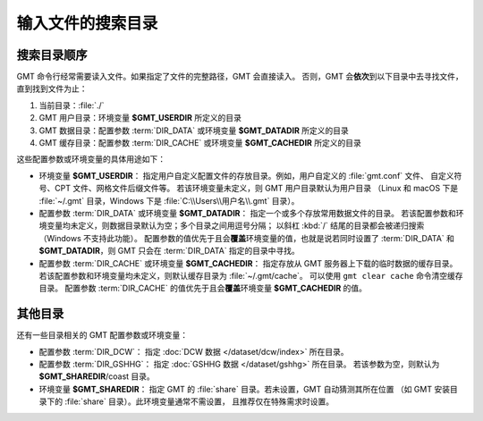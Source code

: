 输入文件的搜索目录
==================

搜索目录顺序
------------

GMT 命令行经常需要读入文件。如果指定了文件的完整路径，GMT 会直接读入。
否则，GMT 会\ **依次**\ 到以下目录中去寻找文件，直到找到文件为止：

#. 当前目录：\ :file:`./`
#. GMT 用户目录：环境变量 **$GMT_USERDIR** 所定义的目录
#. GMT 数据目录：配置参数 :term:`DIR_DATA` 或环境变量 **$GMT_DATADIR** 所定义的目录
#. GMT 缓存目录：配置参数 :term:`DIR_CACHE` 或环境变量 **$GMT_CACHEDIR** 所定义的目录

这些配置参数或环境变量的具体用途如下：

- 环境变量 **$GMT_USERDIR**\ ：
  指定用户自定义配置文件的存放目录。例如，用户自定义的 :file:`gmt.conf` 文件、
  自定义符号、CPT 文件、网格文件后缀文件等。
  若该环境变量未定义，则 GMT 用户目录默认为用户目录
  （Linux 和 macOS 下是 :file:`~/.gmt` 目录，Windows 下是 :file:`C:\\Users\\用户名\\.gmt` 目录）。

- 配置参数 :term:`DIR_DATA` 或环境变量 **$GMT_DATADIR**\ ：
  指定一个或多个存放常用数据文件的目录。
  若该配置参数和环境变量均未定义，则数据目录默认为空；多个目录之间用逗号分隔；
  以斜杠 :kbd:`/` 结尾的目录都会被递归搜索（Windows 不支持此功能）。
  配置参数的值优先于且会\ **覆盖**\ 环境变量的值，也就是说若同时设置了 :term:`DIR_DATA`
  和 **$GMT_DATADIR**\ ，则 GMT 只会在 :term:`DIR_DATA` 指定的目录中寻找。

- 配置参数 :term:`DIR_CACHE` 或环境变量 **$GMT_CACHEDIR**\ ：
  指定存放从 GMT 服务器上下载的临时数据的缓存目录。
  若该配置参数和环境变量均未定义，则默认缓存目录为 :file:`~/.gmt/cache`\ 。
  可以使用 ``gmt clear cache`` 命令清空缓存目录。
  配置参数 :term:`DIR_CACHE` 的值优先于且会\ **覆盖**\ 环境变量 **$GMT_CACHEDIR** 的值。

其他目录
--------

还有一些目录相关的 GMT 配置参数或环境变量：

- 配置参数 :term:`DIR_DCW`\ ：
  指定 :doc:`DCW 数据 </dataset/dcw/index>` 所在目录。

- 配置参数 :term:`DIR_GSHHG`\ ：
  指定 :doc:`GSHHG 数据 </dataset/gshhg>` 所在目录。
  若该参数为空，则默认为 **$GMT_SHAREDIR**\ /coast 目录。

- 环境变量 **$GMT_SHAREDIR**\ ：
  指定 GMT 的 :file:`share` 目录。若未设置，GMT 自动猜测其所在位置
  （如 GMT 安装目录下的 :file:`share` 目录）。此环境变量通常不需设置，
  且推荐仅在特殊需求时设置。
